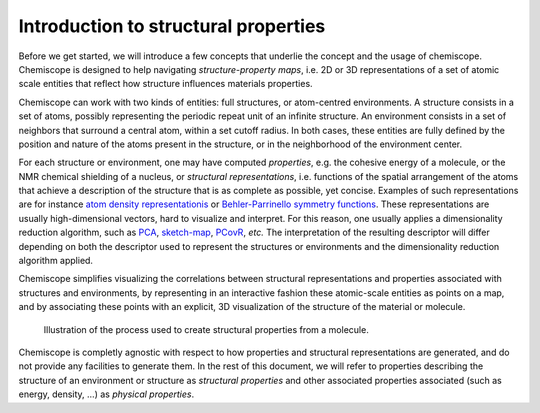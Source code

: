 
Introduction to structural properties
=====================================

Before we get started, we will introduce a few concepts that underlie the
concept and the usage of chemiscope. Chemiscope is designed to help navigating
*structure-property maps*, i.e. 2D or 3D representations of a set of
atomic scale entities that reflect how structure influences materials
properties.

Chemiscope can work with two kinds of entities: full structures, or
atom-centred environments. A structure consists in a set of atoms, possibly
representing the periodic repeat unit of an infinite structure. An
environment consists in a set of neighbors that surround a central atom,
within a set cutoff radius.
In both cases, these entities are fully defined by the position and nature
of the atoms present in the structure, or in the neighborhood of the
environment center.

For each structure or environment, one may have computed *properties*,
e.g. the cohesive energy of a molecule, or the NMR chemical shielding of
a nucleus, or *structural representations*, i.e. functions of the
spatial arrangement of the atoms that achieve a description of the structure 
that is as complete as possible, yet concise. 
Examples of such representations are for instance
`atom density representationis <soap>`_ or `Behler-Parrinello
symmetry functions <Behler-Parrinello>`_. These representations are usually
high-dimensional vectors, hard to visualize and interpret. For this reason, one
usually applies a dimensionality reduction algorithm, such as `PCA`_, `sketch-map`_,
`PCovR`_, *etc.*  The interpretation of the resulting descriptor will differ depending on
both the descriptor used to represent the structures or environments and the
dimensionality reduction algorithm applied.

Chemiscope simplifies visualizing the correlations between structural
representations and properties associated with structures and environments,
by representing in an interactive fashion these atomic-scale entities as points
on a map, and by associating these points with an explicit, 3D visualization
of the structure of the material or molecule.

.. figure:: ../img/mol-to-map.*
    :width: 65 %

    Illustration of the process used to create structural properties from a
    molecule.

Chemiscope is completly agnostic with respect to how properties and structural
representations are generated, and do not provide any facilities to generate them.
In the rest of this document, we will refer to properties describing
the structure of an environment or structure as *structural properties*
and other associated properties associated (such as energy, density, ...) as
*physical properties*.

.. _soap: https://doi.org/10.1063/1.5090481
.. _Behler-Parrinello: https://doi.org/10.1103/physrevlett.98.146401
.. _PCA: https://en.wikipedia.org/wiki/Principal_component_analysis
.. _sketch-map: https://doi.org/10.1073/pnas.1108486108
.. _PCovR: https://doi.org/10.1088/2632-2153/aba9ef
